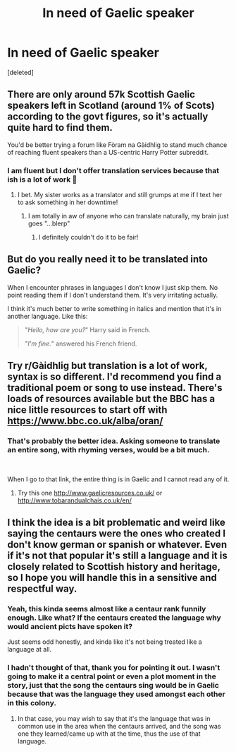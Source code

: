 #+TITLE: In need of Gaelic speaker

* In need of Gaelic speaker
:PROPERTIES:
:Score: 15
:DateUnix: 1603372685.0
:DateShort: 2020-Oct-22
:FlairText: CLOSED
:END:
[deleted]


** There are only around 57k Scottish Gaelic speakers left in Scotland (around 1% of Scots) according to the govt figures, so it's actually quite hard to find them.

You'd be better trying a forum like Fòram na Gàidhlig to stand much chance of reaching fluent speakers than a US-centric Harry Potter subreddit.
:PROPERTIES:
:Author: ayeayefitlike
:Score: 13
:DateUnix: 1603378945.0
:DateShort: 2020-Oct-22
:END:

*** I am fluent but I don't offer translation services because that ish is a lot of work 🤣
:PROPERTIES:
:Author: minniehopeless
:Score: 6
:DateUnix: 1603384126.0
:DateShort: 2020-Oct-22
:END:

**** I bet. My sister works as a translator and still grumps at me if I text her to ask something in her downtime!
:PROPERTIES:
:Author: ayeayefitlike
:Score: 5
:DateUnix: 1603385715.0
:DateShort: 2020-Oct-22
:END:

***** I am totally in aw of anyone who can translate naturally, my brain just goes "...blerp"
:PROPERTIES:
:Author: minniehopeless
:Score: 3
:DateUnix: 1603386712.0
:DateShort: 2020-Oct-22
:END:

****** I definitely couldn't do it to be fair!
:PROPERTIES:
:Author: ayeayefitlike
:Score: 3
:DateUnix: 1603387430.0
:DateShort: 2020-Oct-22
:END:


** But do you really need it to be translated into Gaelic?

When I encounter phrases in languages I don't know I just skip them. No point reading them if I don't understand them. It's very irritating actually.

I think it's much better to write something in italics and mention that it's in another language. Like this:

#+begin_quote
  "/Hello, how are you?/" Harry said in French.

  "/I'm fine./" answered his French friend.
#+end_quote
:PROPERTIES:
:Author: Sharedo
:Score: 12
:DateUnix: 1603378446.0
:DateShort: 2020-Oct-22
:END:


** Try r/Gàidhlig but translation is a lot of work, syntax is so different. I'd recommend you find a traditional poem or song to use instead. There's loads of resources available but the BBC has a nice little resources to start off with [[https://www.bbc.co.uk/alba/oran/]]
:PROPERTIES:
:Author: minniehopeless
:Score: 5
:DateUnix: 1603375756.0
:DateShort: 2020-Oct-22
:END:

*** That's probably the better idea. Asking someone to translate an entire song, with rhyming verses, would be a bit much.

​

When I go to that link, the entire thing is in Gaelic and I cannot read any of it.
:PROPERTIES:
:Author: chipsndesalsa
:Score: 1
:DateUnix: 1603383107.0
:DateShort: 2020-Oct-22
:END:

**** Try this one [[http://www.gaelicresources.co.uk/]] or [[http://www.tobarandualchais.co.uk/en/]]
:PROPERTIES:
:Author: minniehopeless
:Score: 1
:DateUnix: 1603384063.0
:DateShort: 2020-Oct-22
:END:


** I think the idea is a bit problematic and weird like saying the centaurs were the ones who created I don't know german or spanish or whatever. Even if it's not that popular it's still a language and it is closely related to Scottish history and heritage, so I hope you will handle this in a sensitive and respectful way.
:PROPERTIES:
:Author: alicecooperunicorn
:Score: 5
:DateUnix: 1603391778.0
:DateShort: 2020-Oct-22
:END:

*** Yeah, this kinda seems almost like a centaur rank funnily enough. Like what? If the centaurs created the language why would ancient picts have spoken it?

Just seems odd honestly, and kinda like it's not being treated like a language at all.
:PROPERTIES:
:Author: CorruptedFlame
:Score: 3
:DateUnix: 1603405724.0
:DateShort: 2020-Oct-23
:END:


*** I hadn't thought of that, thank you for pointing it out. I wasn't going to make it a central point or even a plot moment in the story, just that the song the centaurs sing would be in Gaelic because that was the language they used amongst each other in this colony.
:PROPERTIES:
:Author: chipsndesalsa
:Score: 2
:DateUnix: 1603406975.0
:DateShort: 2020-Oct-23
:END:

**** In that case, you may wish to say that it's the language that was in common use in the area when the centaurs arrived, and the song was one they learned/came up with at the time, thus the use of that language.
:PROPERTIES:
:Author: steve_wheeler
:Score: 1
:DateUnix: 1603489362.0
:DateShort: 2020-Oct-24
:END:
